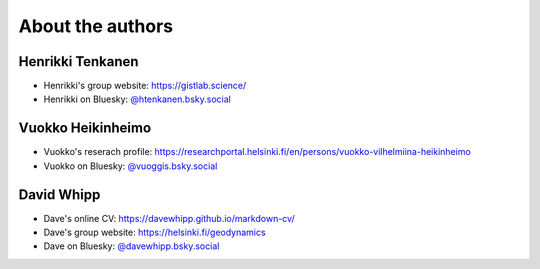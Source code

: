 About the authors
=================

Henrikki Tenkanen
^^^^^^^^^^^^^^^^^

- Henrikki's group website: `https://gistlab.science/ <https://gistlab.science/>`_
- Henrikki on Bluesky: `@htenkanen.bsky.social <https://bsky.app/profile/htenkanen.bsky.social>`_

Vuokko Heikinheimo
^^^^^^^^^^^^^^^^^^

- Vuokko's reserach profile: `https://researchportal.helsinki.fi/en/persons/vuokko-vilhelmiina-heikinheimo <https://researchportal.helsinki.fi/en/persons/vuokko-vilhelmiina-heikinheimo>`_
- Vuokko on Bluesky: `@vuoggis.bsky.social <https://bsky.app/profile/vuoggis.bsky.social>`_

David Whipp
^^^^^^^^^^^

- Dave's online CV: `https://davewhipp.github.io/markdown-cv/ <https://davewhipp.github.io/markdown-cv/>`_
- Dave's group website: `https://helsinki.fi/geodynamics <https://helsinki.fi/geodynamics>`_
- Dave on Bluesky: `@davewhipp.bsky.social <https://bsky.app/profile/davewhipp.bsky.social>`_





